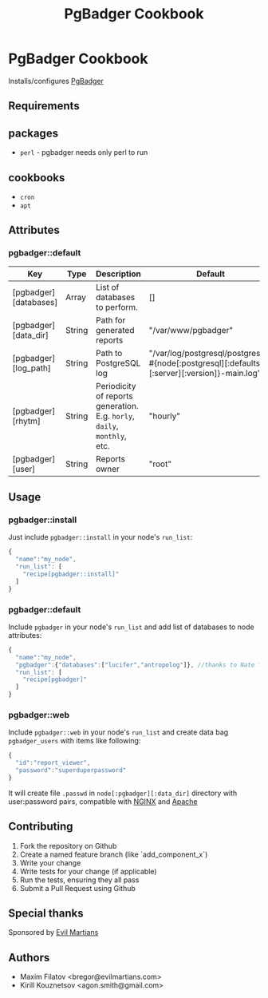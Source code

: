 #+TITLE: PgBadger Cookbook
#+OPTIONS: toc:nil num:nil ^:nil

* PgBadger Cookbook
  Installs/configures [[http://dalibo.github.io/pgbadger/][PgBadger]]

** Requirements

** packages
  - =perl= - pgbadger needs only perl to run

** cookbooks
   - =cron=
   - =apt=

** Attributes
*** pgbadger::default
|-----------------------+--------+---------------------------------------------------------------------------+----------------------------------------------------------------------------------------------|
| Key                   | Type   | Description                                                               | Default                                                                                      |
|-----------------------+--------+---------------------------------------------------------------------------+----------------------------------------------------------------------------------------------|
| [pgbadger][databases] | Array  | List of databases to perform.                                             | []                                                                                           |
| [pgbadger][data_dir]  | String | Path for generated reports                                                | "/var/www/pgbadger"                                                                          |
| [pgbadger][log_path]  | String | Path to PostgreSQL log                                                    | "/var/log/postgresql/postgresql-#{node[:postgresql][:defaults][:server][:version]}-main.log" |
| [pgbadger][rhytm]     | String | Periodicity of reports generation. E.g. =horly=, =daily=, =monthly=, etc. | "hourly"                                                                                     |
| [pgbadger][user]      | String | Reports owner                                                             | "root"                                                                                       |
|-----------------------+--------+---------------------------------------------------------------------------+----------------------------------------------------------------------------------------------|

** Usage
*** pgbadger::install
Just include =pgbadger::install= in your node's =run_list=:

#+BEGIN_SRC javascript
{
  "name":"my_node",
  "run_list": [
    "recipe[pgbadger::install]"
  ]
}
#+END_SRC

*** pgbadger::default
Include =pgbadger= in your node's =run_list= and add list of databases to node attributes:

#+BEGIN_SRC javascript
{
  "name":"my_node",
  "pgbadger":{"databases":["lucifer","antropolog"]}, //thanks to Nate for naming
  "run_list": [
    "recipe[pgbadger]"
  ]
}
#+END_SRC

*** pgbadger::web
Include =pgbadger::web= in your node's =run_list= and create data bag =pgbadger_users= with items like following:
#+BEGIN_SRC javascript
{
  "id":"report_viewer",
  "password":"superduperpassword"
}
#+END_SRC
It will create file =.passwd= in =node[:pgbadger][:data_dir]= directory with user:password pairs, compatible with [[http://nginx.org/][NGINX]] and [[http://httpd.apache.org/][Apache]]
** Contributing
1. Fork the repository on Github
2. Create a named feature branch (like `add_component_x`)
3. Write your change
4. Write tests for your change (if applicable)
5. Run the tests, ensuring they all pass
6. Submit a Pull Request using Github

** Special thanks
   Sponsored by [[http://evilmartians.com][Evil Martians]]
** Authors
   - Maxim Filatov <bregor@evilmartians.com>
   - Kirill Kouznetsov <agon.smith@gmail.com>

